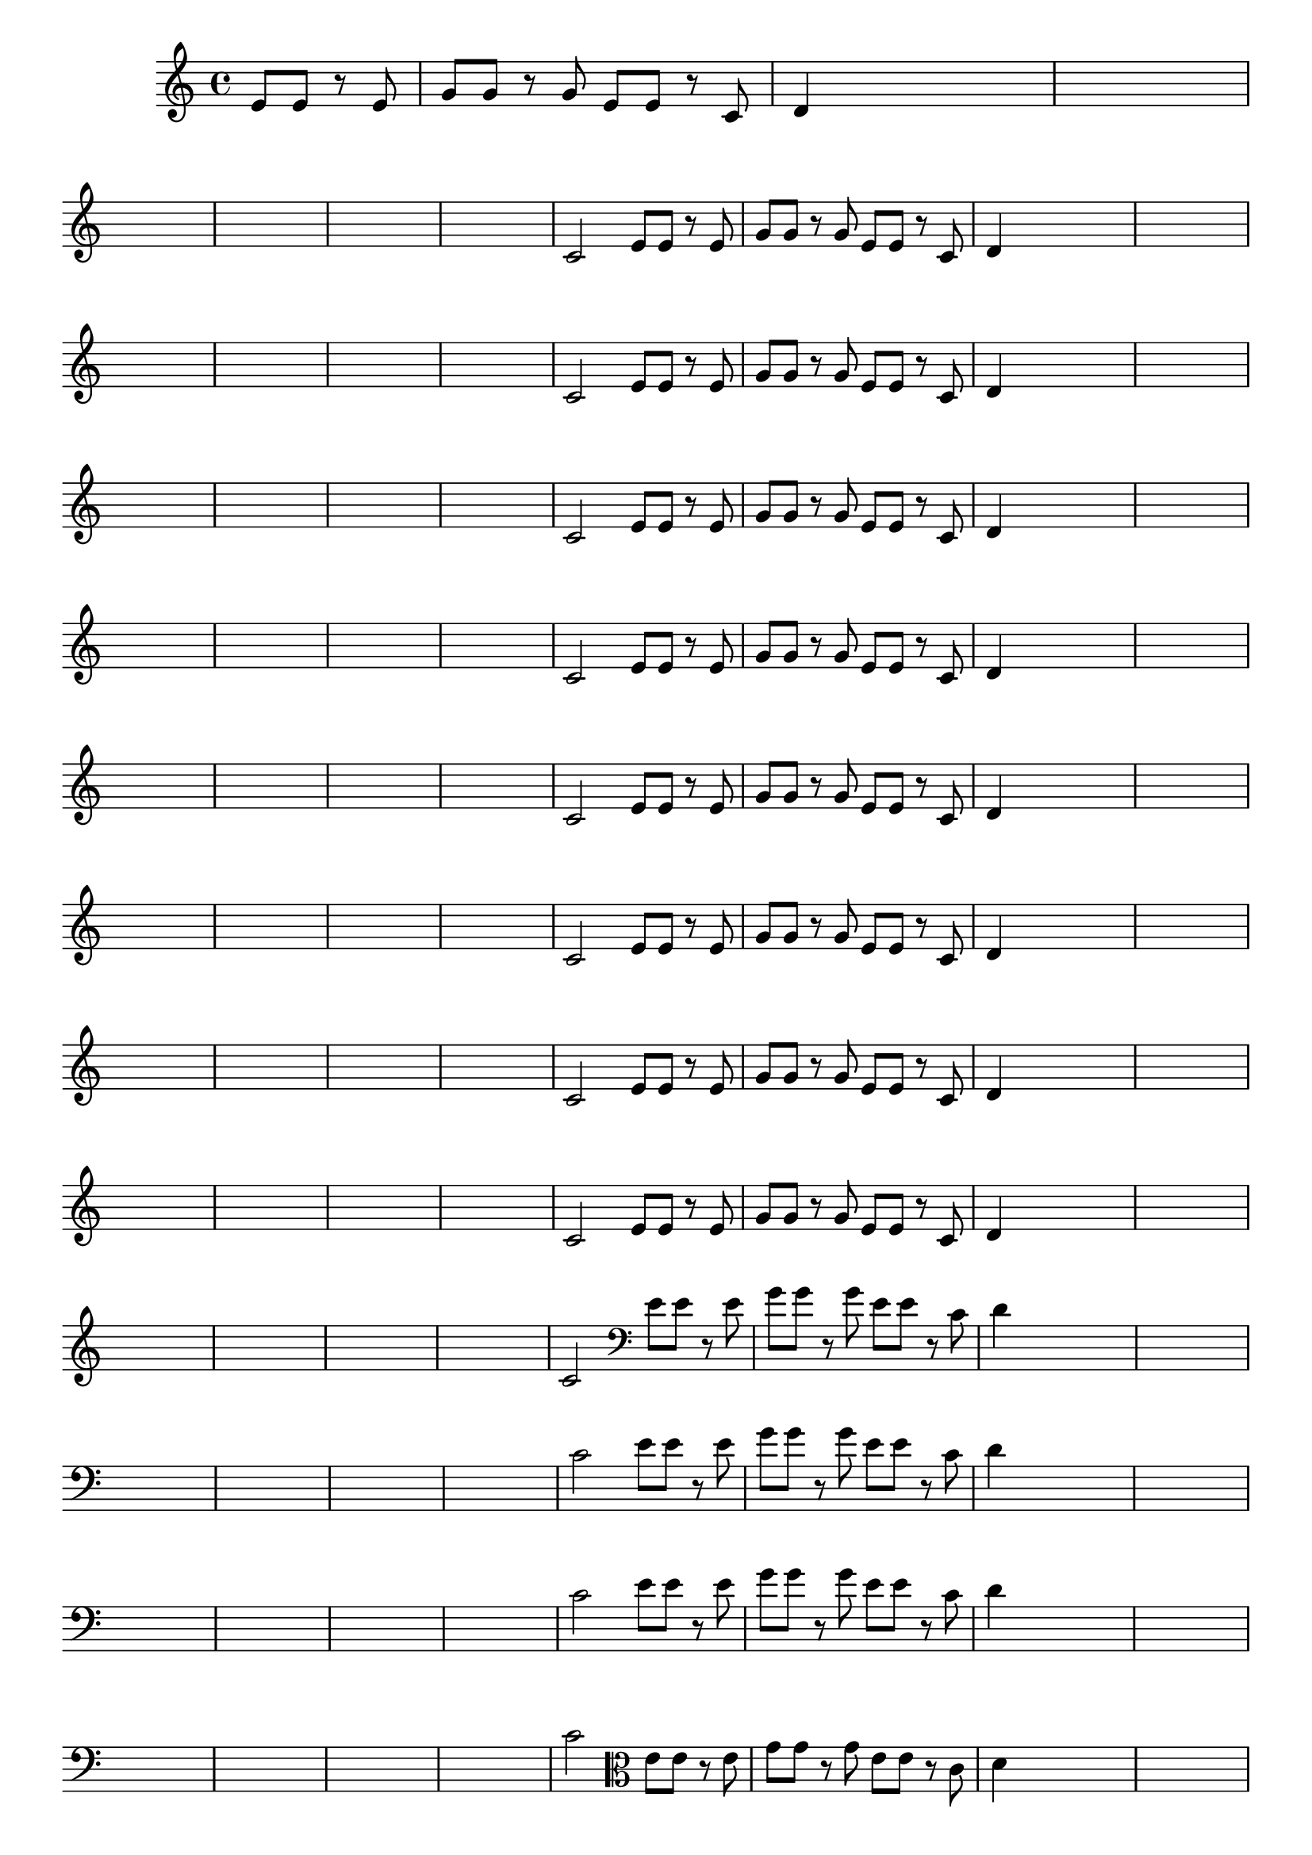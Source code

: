 
\version "2.16.0"

%\header { texidoc= PG 11 "Vamos Terminar a Melodia" - criar numero}

\relative c' {

  \key c \major

  \override Score.BarNumber #'transparent = ##t
                                %\override Score.RehearsalMark #'font-family = #'roman
  \override Score.RehearsalMark #'font-size = #-2
  
  \partial 2

                                % CLARINETE

  \tag #'cl {

    e8 e r e g g r g e e r c d4

    \hideNotes
    d4 d2

    d1

    \break

    d1 d1 d1 d1

    \unHideNotes
    c2 



  }

                                % FLAUTA

  \tag #'fl {

    e8 e r e g g r g e e r c d4

    \hideNotes
    d4 d2

    d1

    \break

    d1 d1 d1 d1

    \unHideNotes
    c2 



  }

                                % OBOÉ

  \tag #'ob {

    e8 e r e g g r g e e r c d4

    \hideNotes
    d4 d2

    d1

    \break

    d1 d1 d1 d1

    \unHideNotes
    c2 



  }

                                % SAX ALTO

  \tag #'saxa {

    e8 e r e g g r g e e r c d4

    \hideNotes
    d4 d2

    d1

    \break

    d1 d1 d1 d1

    \unHideNotes
    c2 



  }

                                % SAX TENOR

  \tag #'saxt {

    e8 e r e g g r g e e r c d4

    \hideNotes
    d4 d2

    d1

    \break

    d1 d1 d1 d1

    \unHideNotes
    c2 



  }

                                % SAX GENES

  \tag #'saxg {

    e8 e r e g g r g e e r c d4

    \hideNotes
    d4 d2

    d1

    \break

    d1 d1 d1 d1

    \unHideNotes
    c2 



  }

                                % TROMPETE

  \tag #'tpt {

    e8 e r e g g r g e e r c d4

    \hideNotes
    d4 d2

    d1

    \break

    d1 d1 d1 d1

    \unHideNotes
    c2 



  }

                                % TROMPA

  \tag #'tpa {

    e8 e r e g g r g e e r c d4

    \hideNotes
    d4 d2

    d1

    \break

    d1 d1 d1 d1

    \unHideNotes
    c2 



  }

                                % TROMPA OP

  \tag #'tpaop {

    e8 e r e g g r g e e r c d4

    \hideNotes
    d4 d2

    d1

    \break

    d1 d1 d1 d1

    \unHideNotes
    c2 



  }

                                % TROMBONE

  \tag #'tbn {
    \clef bass

    e8 e r e g g r g e e r c d4

    \hideNotes
    d4 d2

    d1

    \break

    d1 d1 d1 d1

    \unHideNotes
    c2 



  }

                                % TUBA MIB

  \tag #'tbamib {
    \clef bass

    e8 e r e g g r g e e r c d4

    \hideNotes
    d4 d2

    d1

    \break

    d1 d1 d1 d1

    \unHideNotes
    c2 



  }

                                % TUBA SIB

  \tag #'tbasib {
    \clef bass

    e8 e r e g g r g e e r c d4

    \hideNotes
    d4 d2

    d1

    \break

    d1 d1 d1 d1

    \unHideNotes
    c2 



  }



                                % VIOLA

  \tag #'vla {
    \clef alto

    e8 e r e g g r g e e r c d4

    \hideNotes
    d4 d2

    d1

    \break

    d1 d1 d1 d1

    \unHideNotes
    c2 



  }


                                % FINAL

  \bar "|."


}





